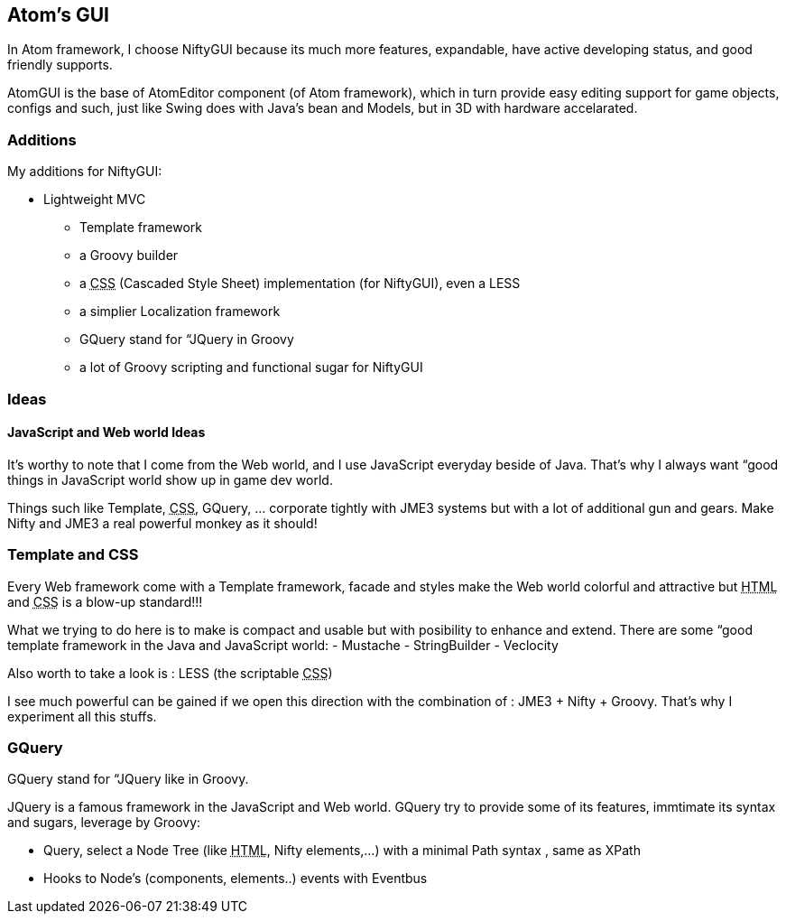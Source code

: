 

== Atom's GUI

In Atom framework, I choose NiftyGUI because its much more features, expandable, have active developing status, and good friendly supports. 


AtomGUI is the base of AtomEditor component (of Atom framework), which in turn provide easy editing support for game objects, configs and such, just like Swing does with Java's bean and Models, but in 3D with hardware accelarated.



=== Additions

My additions for NiftyGUI:


*  Lightweight MVC
**  Template framework
**  a Groovy builder
**  a +++<abbr title="Cascading Style Sheets">CSS</abbr>+++ (Cascaded Style Sheet) implementation (for NiftyGUI), even a LESS
**  a simplier Localization framework
**  GQuery stand for “JQuery in Groovy
**  a lot of Groovy  scripting and functional sugar for NiftyGUI


=== Ideas


==== JavaScript and Web world Ideas

It's worthy to note that I come from the Web world, and I use JavaScript everyday beside of Java. That's why I always want “good things in JavaScript world show up in game dev world.


Things such like Template, +++<abbr title="Cascading Style Sheets">CSS</abbr>+++, GQuery, … corporate tightly with JME3 systems but with a lot of additional gun and gears. Make Nifty and JME3 a real powerful monkey as it should!



=== Template and CSS

Every Web framework come with a Template framework, facade and styles make the Web world colorful and attractive but +++<abbr title="HyperText Markup Language">HTML</abbr>+++ and +++<abbr title="Cascading Style Sheets">CSS</abbr>+++ is a blow-up standard!!! 


What we trying to do here is to make is compact and usable but with posibility to enhance and extend.
There are some “good template framework in the Java and JavaScript world:
- Mustache
- StringBuilder
- Veclocity


Also worth to take a look is : LESS (the scriptable +++<abbr title="Cascading Style Sheets">CSS</abbr>+++)


I see much powerful can be gained if we open this direction with the combination of : JME3 + Nifty + Groovy. That's why I experiment all this stuffs.



=== GQuery

GQuery stand for “JQuery like in Groovy. 


JQuery is a famous framework in the JavaScript and Web world. GQuery try to provide some of its features, immtimate its syntax and sugars, leverage by Groovy:


*  Query, select a Node Tree (like +++<abbr title="HyperText Markup Language">HTML</abbr>+++, Nifty elements,…) with a minimal Path syntax , same as XPath
*  Hooks to Node's (components, elements..) events with Eventbus
